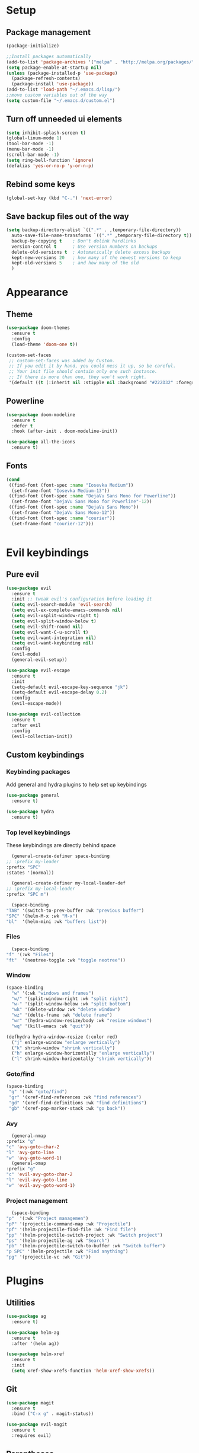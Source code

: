 * Setup
** Package management
#+BEGIN_SRC emacs-lisp
(package-initialize)

;;Install packages automatically
(add-to-list 'package-archives '("melpa" . "http://melpa.org/packages/"))
(setq package-enable-at-startup nil)
(unless (package-installed-p 'use-package)
  (package-refresh-contents)
  (package-install 'use-package))
(add-to-list 'load-path "~/.emacs.d/lisp/")
;;move custom variables out of the way
(setq custom-file "~/.emacs.d/custom.el")
#+END_SRC

** Turn off unneeded ui elements
#+BEGIN_SRC emacs-lisp
(setq inhibit-splash-screen t)
(global-linum-mode 1)
(tool-bar-mode -1)
(menu-bar-mode -1)
(scroll-bar-mode -1)
(setq ring-bell-function 'ignore)
(defalias 'yes-or-no-p 'y-or-n-p)
#+END_SRC

** Rebind some keys
#+BEGIN_SRC emacs-lisp
  (global-set-key (kbd "C-.") 'next-error)
#+END_SRC
** Save backup files out of the way
#+BEGIN_SRC emacs-lisp
  (setq backup-directory-alist `((".*" . ,temporary-file-directory))
	auto-save-file-name-transforms `((".*" ,temporary-file-directory t))
	backup-by-copying t    ; Don't delink hardlinks
	version-control t      ; Use version numbers on backups
	delete-old-versions t  ; Automatically delete excess backups
	kept-new-versions 20   ; how many of the newest versions to keep
	kept-old-versions 5    ; and how many of the old
	)
#+END_SRC

* Appearance
** Theme
#+BEGIN_SRC emacs-lisp
  (use-package doom-themes
    :ensure t
    :config
    (load-theme 'doom-one t))
#+END_SRC

#+BEGIN_SRC emacs-lisp
  (custom-set-faces
   ;; custom-set-faces was added by Custom.
   ;; If you edit it by hand, you could mess it up, so be careful.
   ;; Your init file should contain only one such instance.
   ;; If there is more than one, they won't work right.
   '(default ((t (:inherit nil :stipple nil :background "#222D32" :foreground "#eeffff" :inverse-video nil :box nil :strike-through nil :overline nil :underline nil :slant normal :weight normal :height 110 :width normal :foundry "nil" :family "Iosevka")))))
#+END_SRC

** Powerline
#+BEGIN_SRC emacs-lisp
  (use-package doom-modeline
	:ensure t
	:defer t
	:hook (after-init . doom-modeline-init))

  (use-package all-the-icons
    :ensure t)
#+END_SRC
** Fonts
#+BEGIN_SRC emacs-lisp
  (cond 
   ((find-font (font-spec :name "Iosevka Medium"))
    (set-frame-font "Iosevka Medium-13"))
   ((find-font (font-spec :name "DejaVu Sans Mono for Powerline"))
    (set-frame-font "DejaVu Sans Mono for Powerline"-12))
   ((find-font (font-spec :name "DejaVu Sans Mono"))
    (set-frame-font "DejaVu Sans Mono-12"))
   ((find-font (font-spec :name "courier"))
    (set-frame-font "courier-12")))
 

#+END_SRC
* Evil keybindings
** Pure evil
#+BEGIN_SRC emacs-lisp
  (use-package evil
    :ensure t
    :init ;; tweak evil's configuration before loading it
    (setq evil-search-module 'evil-search)
    (setq evil-ex-complete-emacs-commands nil)
    (setq evil-vsplit-window-right t)
    (setq evil-split-window-below t)
    (setq evil-shift-round nil)
    (setq evil-want-C-u-scroll t)
    (setq evil-want-integration nil)
    (setq evil-want-keybinding nil)
    :config
    (evil-mode)
    (general-evil-setup))

  (use-package evil-escape
    :ensure t
    :init
    (setq-default evil-escape-key-sequence "jk")
    (setq-default evil-escape-delay 0.2)
    :config
    (evil-escape-mode))

  (use-package evil-collection
    :ensure t
    :after evil
    :config
    (evil-collection-init))

#+END_SRC
** Custom keybindings
*** Keybinding packages
    Add general and hydra plugins to help set up keybindings
#+BEGIN_SRC emacs-lisp
  (use-package general
    :ensure t)

  (use-package hydra
    :ensure t)
#+END_SRC
*** Top level keybindings
    These keybindings are directly behind space
    #+BEGIN_SRC emacs-lisp
      (general-create-definer space-binding
	;; :prefix my-leader
	:prefix "SPC"
	:states '(normal))

      (general-create-definer my-local-leader-def
	;; :prefix my-local-leader
	:prefix "SPC m")

      (space-binding 
	"TAB" '(switch-to-prev-buffer :wk "previous buffer")
	"SPC" '(helm-M-x :wk "M-x")
	"bl"  '(helm-mini :wk "buffers list"))
    #+END_SRC
*** Files 
    #+BEGIN_SRC emacs-lisp
      (space-binding
	"f" '(:wk "Files")
	"ft"  '(neotree-toggle :wk "toggle neotree"))
    #+END_SRC
*** Window
#+BEGIN_SRC emacs-lisp
  (space-binding
    "w" '(:wk "windows and frames")
    "w/" '(split-window-right :wk "split right")
    "w-" '(split-window-below :wk "split bottom")
    "wk" '(delete-window :wk "delete window")
    "wz" '(delte-frame :wk "delete frame")
    "wr" '(hydra-window-resize/body :wk "resize windows")
    "wq" '(kill-emacs :wk "quit"))

  (defhydra hydra-window-resize (:color red)
    ("j" enlarge-window "enlarge vertically")
    ("k" shrink-window "shrink vertically")
    ("h" enlarge-window-horizontally "enlarge vertically")
    ("l" shrink-window-horizontally "shrink vertically"))
#+END_SRC
*** Goto/find
    #+BEGIN_SRC emacs-lisp
      (space-binding
       "g" '(:wk "goto/find")
       "gr" '(xref-find-references :wk "find references")
       "gd" '(xref-find-definitions :wk "find definitions")
       "gb" '(xref-pop-marker-stack :wk "go back"))
    #+END_SRC
*** Avy
    #+BEGIN_SRC emacs-lisp
      (general-nmap
	:prefix "g"
	"c" 'avy-goto-char-2
	"l" 'avy-goto-line
	"w" 'avy-goto-word-1)
      (general-omap
	:prefix "g"
	"c" 'evil-avy-goto-char-2
	"l" 'evil-avy-goto-line
	"w" 'evil-avy-goto-word-1)
    #+END_SRC
*** Project management
    #+BEGIN_SRC emacs-lisp
      (space-binding
	"p"  '(:wk "Project managemen")
	"pP" '(projectile-command-map :wk "Projectile")
	"pf" '(helm-projectile-find-file :wk "Find file")
	"pp" '(helm-projectile-switch-project :wk "Switch project")
	"ps" '(helm-projectile-ag :wk "Search")
	"pb" '(helm-projectile-switch-to-buffer :wk "Switch buffer")
	"p SPC" '(helm-projectile :wk "Find anything")
	"pg" '(projectile-vc :wk "Git"))
    #+END_SRC
* Plugins
** Utilities
#+BEGIN_SRC emacs-lisp
  (use-package ag
    :ensure t)

  (use-package helm-ag
    :ensure t
    :after '(helm ag))

  (use-package helm-xref
    :ensure t
    :init
    (setq xref-show-xrefs-function 'helm-xref-show-xrefs))
#+END_SRC
** Git
#+BEGIN_SRC emacs-lisp
  (use-package magit
    :ensure t
    :bind ("C-x g" . magit-status))
  
  (use-package evil-magit
    :ensure t
    :requires evil)
#+END_SRC

** Parentheses
To keep control of parantheses
#+BEGIN_SRC emacs-lisp
  (use-package paredit
    :ensure t
    :hook (prog-mode . enable-paredit-mode)
    :bind
    (("{" . paredit-open-curly)
     ("}" . paredit-close-curly)))

  (use-package evil-cleverparens
    :ensure t
    :init   (add-hook 'paredit-mode-hook 'evil-cleverparens-mode)
    :config (setq evil-cleverparens-swap-move-by-word-and-symbol t))

  (use-package evil-surround
    :ensure t
    :config
    (global-evil-surround-mode 1))
#+END_SRC
#+BEGIN_SRC emacs-lisp
  (use-package rainbow-delimiters
    :ensure t
    :init
    (progn
      (add-hook 'prog-mode-hook 'rainbow-delimiters-mode)))

  (require 'cl-lib)
  (require 'color)
  (cl-loop
   for index from 1 to rainbow-delimiters-max-face-count
   do
   (let ((face (intern (format "rainbow-delimiters-depth-%d-face" index))))
     (cl-callf color-saturate-name (face-foreground face) 40)))
#+END_SRC

** Utilities
#+BEGIN_SRC emacs-lisp
(use-package which-key
  :ensure t
  :diminish which-key-mode
  :config
  (add-hook 'after-init-hook 'which-key-mode))

(use-package undo-tree
  :ensure t
  :defer 5
  :diminish global-undo-tree-mode
  :config
  (global-undo-tree-mode 1))

#+END_SRC

** HELM
#+BEGIN_SRC emacs-lisp
  (use-package helm
    :ensure t
    :bind (("M-x" . helm-M-x)
	   ("C-x C-f" . helm-find-files)
	   ("M-y" . helm-show-kill-ring)
	   ("C-x b" . helm-buffers-list))
    :init
    (setq helm-mode-fuzzy-match t
	  helm-completion-in-region-fuzzy-match t
	  helm-buffers-fuzzy-matching t
	  helm-M-x-fuzzy-match t
	  helm-imenu-fuzzy-match t
	  helm-locate-fuzzy-match t
	  helm-semantic-fuzzy-match t
	  helm-lisp-completion-at-point t
	  helm-split-window-in-side-p t
	  helm-ff-search-library-in-sexp t
	  helm-ff-file-name-history-use-recentf t
	  helm-echo-input-in-header-line t)
    :config
    (helm-mode 1))

  (use-package swiper-helm
    :ensure t
    :bind (("C-s" . swiper-helm)))



#+END_SRC
** Navigation
#+BEGIN_SRC emacs-lisp
  (use-package avy
    :ensure t
    :bind (("C-," . avy-goto-word-1)
	   ("C-'" . avy-goto-char)))

  (use-package crux
    :ensure t
    :bind (("C-a" . crux-move-beginning-of-line)))
#+END_SRC
Easier window navigation
#+BEGIN_SRC emacs-lisp
  (use-package ace-window
    :ensure t
    :bind* ("M-o" . ace-window)
    :init (setq aw-keys '(?a ?s ?d ?f ?g ?h ?j ?k ?l)))
  (global-set-key (kbd "M-o") 'ace-window)
#+END_SRC
Multiple cursors
#+BEGIN_SRC emacs-lisp
  (use-package multiple-cursors
    :ensure t
    :init
    (setq mc/always-run-for-all t)
    :bind
    (("M-j" . mc/mark-next-like-this-word)
     ("C-c m j" . mc/mark-next-like-this-word)
     ("C-c m h" . mc/mark-all-like-this)
     ("C-c m a" . mc/edit-beginnings-of-lines)
     ("C-c m m" . mc/edit-lines)))

#+END_SRC

** Projectile project management
#+BEGIN_SRC emacs-lisp
  (use-package projectile
    :ensure t
    :init
    (setq projectile-keymap-prefix (kbd "C-c p"))
    :config
    (projectile-mode)
    (setq projectile-completion-system 'helm))

  (use-package helm-projectile
    :ensure t
    :config
    (helm-projectile-on))


#+END_SRC

** File browser
#+BEGIN_SRC emacs-lisp
  (use-package neotree
    :ensure t
    :init
    (setq neo-smart-open t)
    (setq neo-theme (if (display-graphic-p) 'icons 'arrow))
    :config
    (global-set-key (kbd "C-c t") 'neotree-toggle))

#+END_SRC

** Auto complete in code
#+BEGIN_SRC emacs-lisp
  (use-package company
    :ensure t
    :bind (("C-å" . company-complete))
    :diminish
    :config
    (add-hook 'after-init-hook 'global-company-mode)
    (setq company-idle-delay t))
  (global-company-mode 1)

  (use-package company-lsp
    :ensure t
    :init
    (push 'company-lsp company-backends))

  (use-package company-box
    :ensure t
    :hook (company-mode . company-box-mode))
#+END_SRC

** Flycheck for lint
#+BEGIN_SRC emacs-lisp
  (use-package flycheck
    :ensure t
    :config
    (add-hook 'after-init-hook 'global-flycheck-mode)
    (add-hook 'flycheck-mode-hook 'jc/use-eslint-from-node-modules)
    (add-to-list 'flycheck-checkers 'proselint)
    (setq-default flycheck-highlighting-mode 'lines)
    ;; Define fringe indicator / warning levels
    (define-fringe-bitmap 'flycheck-fringe-bitmap-ball
      (vector #b00000000
	      #b00000000
	      #b00000000
	      #b00000000
	      #b00000000
	      #b00000000
	      #b00000000
	      #b00011100
	      #b00111110
	      #b00111110
	      #b00111110
	      #b00011100
	      #b00000000
	      #b00000000
	      #b00000000
	      #b00000000
	      #b00000000))
    (flycheck-define-error-level 'error
      :severity 2
      :overlay-category 'flycheck-error-overlay
      :fringe-bitmap 'flycheck-fringe-bitmap-ball
      :fringe-face 'flycheck-fringe-error)
    (flycheck-define-error-level 'warning
      :severity 1
      :overlay-category 'flycheck-warning-overlay
      :fringe-bitmap 'flycheck-fringe-bitmap-ball
      :fringe-face 'flycheck-fringe-warning)
    (flycheck-define-error-level 'info
      :severity 0
      :overlay-category 'flycheck-info-overlay
      :fringe-bitmap 'flycheck-fringe-bitmap-ball
      :fringe-face 'flycheck-fringe-info))

  (use-package lsp-ui
    :ensure t
    :hook (lsp-mode . lsp-ui-mode))
#+END_SRC

** Web
*** JS, React and Web mode
#+BEGIN_SRC emacs-lisp
  (setq-default js-indent-level 2)

  (use-package js2-mode
    :ensure t
    :bind (:map js2-mode-map
		("M-." . nil)
		("C-c C-s" . nil))
    :mode "\\.js\\'"
    :config
    (setq-default js2-ignored-warnings '("msg.extra.trailing.comma")))

  (use-package js2-refactor
    :ensure t
    :config
    (js2r-add-keybindings-with-prefix "C-c C-m")
    (add-hook 'js2-mode-hook 'js2-refactor-mode))

  (use-package xref-js2
    :ensure t
    :init (add-hook
	   'js2-mode-hook
	   (lambda ()
	     (add-hook 'xref-backend-functions #'xref-js2-xref-backend nil t))))

  (use-package rjsx-mode
    :ensure t
    :config
    (add-to-list 'magic-mode-alist 
	   '("\\(import.*from \'react\';\\|\/\/ @flow\nimport.*from \'react\';\\)" . rjsx-mode)))

  (use-package web-mode
    :ensure t
    :mode ("\\.html\\'")
    :config
    (setq web-mode-markup-indent-offset 2)
    (setq web-mode-engines-alist
	  '(("django" . "focus/.*\\.html\\'")
	    ("ctemplate" . "realtimecrm/.*\\.html\\'"))))

  (add-hook 'js2-mode-hook (lambda () (setq js2-basic-offset 2)))
  (add-hook 'rjsx-mode-hook (lambda () (setq js2-basic-offset 2)))

  (defun jc/use-eslint-from-node-modules ()
    "Set local eslint if available."
    (let* ((root (locate-dominating-file
		  (or (buffer-file-name) default-directory)
		  "node_modules"))
	   (eslint (and root
			(expand-file-name "node_modules/eslint/bin/eslint.js"
					  root))))
      (when (and eslint (file-executable-p eslint))
	(setq-local flycheck-javascript-eslint-executable eslint))))


  ;; (use-package lsp-javascript-typescript
  ;;   :ensure t
  ;;   :config
  ;;   (add-hook 'js-mode-hook #'lsp-javascript-typescript-enable)
  ;;   (add-hook 'typescript-mode-hook #'lsp-javascript-typescript-enable)
  ;;   (add-hook 'js3-mode-hook #'lsp-javascript-typescript-enable)
  ;;   (add-hook 'rjsx-mode #'lsp-javascript-typescript-enable))

  (defun my-company-transformer (candidates)
    (let ((completion-ignore-case t))
      (all-completions (company-grab-symbol) candidates)))

  (defun my-js-hook nil
    (make-local-variable 'company-transformers)
    (push 'my-company-transformer company-transformers))

  (add-hook 'js-mode-hook 'my-js-hook)
#+END_SRC
*** Code format on save
Uses prettier. Install with npm install -g prettier
#+BEGIN_SRC emacs-lisp
  (use-package prettier-js
    :ensure t
    :config
    (setq prettier-js-args '(
                          "--trailing-comma" "es5"
                          "--single-quote" "true"
                          "--print-width" "100"
                          ))
    (add-hook 'js2-mode-hook 'prettier-js-mode)
    (add-hook 'rjsx-mode-hook 'prettier-js-mode)
    (add-hook 'scss-mode-hook 'prettier-js-mode))

  (defun jc/use-eslint-from-node-modules ()
    "Set local eslint if available."
    (let* ((root (locate-dominating-file
                  (or (buffer-file-name) default-directory)
                  "node_modules"))
           (eslint (and root
                        (expand-file-name "node_modules/eslint/bin/eslint.js"
                                          root))))
      (when (and eslint (file-executable-p eslint))
        (setq-local flycheck-javascript-eslint-executable eslint))))


#+END_SRC

** REST
#+BEGIN_SRC emacs-lisp
  (use-package restclient
    :ensure t)

  (use-package company-restclient
    :ensure t
    :config
    (add-to-list 'company-backends 'company-restclient))
#+END_SRC
** ELM
#+BEGIN_SRC emacs-lisp
(use-package elm-mode
  :ensure t
  :config
  (setq elm-format-on-save t)
  (add-hook 'elm-mode-hook #'elm-oracle-setup-completion)
  (add-to-list 'company-backends 'company-elm)
  (use-package flycheck-elm
    :ensure t
    :config
    (add-hook 'flycheck-mode-hook 'flycheck-elm-setup)
    (add-hook 'elm-mode-hook #'flycheck-mode)))
#+END_SRC

** Org mode
#+BEGIN_SRC emacs-lisp
  ;prettier bullets
  (use-package org-bullets
    :ensure t
    :config
    (add-hook 'org-mode-hook 'org-bullets-mode))

#+END_SRC

** COMMENT EXWM - Emacs window manager (Disabled)
#+BEGIN_SRC emacs-lisp
  (use-package exwm
    :ensure t
    :bind
    (("s-a" . async-shell-command))
    :config
    (require 'exwm-config)
    (exwm-config-default))

#+END_SRC

** Docker
#+BEGIN_SRC emacs-lisp
  (use-package dockerfile-mode
    :ensure t
    :config
    (require 'dockerfile-mode)
    (add-to-list 'auto-mode-alist '("Dockerfile\\'" . dockerfile-mode)))

  (use-package docker
    :ensure t)

  (use-package docker-compose-mode
    :ensure t)
#+END_SRC
** Haskell
#+BEGIN_SRC emacs-lisp
  (use-package haskell-mode
    :ensure t
    :mode "\\.hs\\'"
    :commands haskell-mode
    :bind ("C-c C-s" . fix-imports)
    :config
    (custom-set-variables
     '(haskell-ask-also-kill-buffers nil)
     '(haskell-process-type (quote stack-ghci))
     '(haskell-interactive-popup-errors nil))

    (add-hook 'haskell-mode-hook 'haskell-indentation-mode)
    (add-hook 'haskell-mode-hook 'flycheck-mode)
    (add-hook 'haskell-mode-hook (lambda ()
				   (add-hook 'before-save-hook 'haskell-mode-format-imports nil 'local))))

  (use-package company-ghc
    :ensure t
    :config
    (add-to-list 'company-backends 'company-ghc)
    (custom-set-variables '(company-ghc-show-info t)))

  (use-package intero
    :ensure t
    :config
    (add-hook 'haskell-mode-hook 'intero-mode))
#+END_SRC
** Rust
#+BEGIN_SRC emacs-lisp
  (use-package rust-mode
    :ensure t
    :config
    (add-to-list 'auto-mode-alist '("\\.rs\\'" . rust-mode))

    (use-package flycheck-rust
      :ensure t
      :config
      (add-hook 'flycheck-mode-hook 'flycheck-rust-setup)
      (add-hook 'rust-mode-hook #'flycheck-mode)))

#+END_SRC
** Snippets
#+BEGIN_SRC emacs-lisp
  (use-package yasnippet
    :ensure t
    :hook (prog-mode . yas-minor-mode))

  (use-package yasnippet-snippets
    :ensure t
    :after yasnippet
    :requires yasnippet
    :config
    (yas-reload-all))


#+END_SRC
